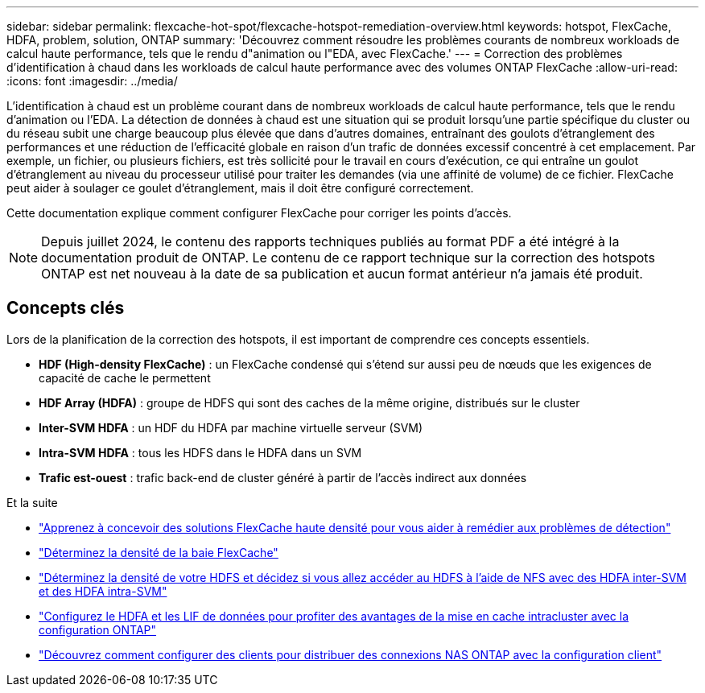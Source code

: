 ---
sidebar: sidebar 
permalink: flexcache-hot-spot/flexcache-hotspot-remediation-overview.html 
keywords: hotspot, FlexCache, HDFA, problem, solution, ONTAP 
summary: 'Découvrez comment résoudre les problèmes courants de nombreux workloads de calcul haute performance, tels que le rendu d"animation ou l"EDA, avec FlexCache.' 
---
= Correction des problèmes d'identification à chaud dans les workloads de calcul haute performance avec des volumes ONTAP FlexCache
:allow-uri-read: 
:icons: font
:imagesdir: ../media/


[role="lead"]
L'identification à chaud est un problème courant dans de nombreux workloads de calcul haute performance, tels que le rendu d'animation ou l'EDA. La détection de données à chaud est une situation qui se produit lorsqu'une partie spécifique du cluster ou du réseau subit une charge beaucoup plus élevée que dans d'autres domaines, entraînant des goulots d'étranglement des performances et une réduction de l'efficacité globale en raison d'un trafic de données excessif concentré à cet emplacement. Par exemple, un fichier, ou plusieurs fichiers, est très sollicité pour le travail en cours d'exécution, ce qui entraîne un goulot d'étranglement au niveau du processeur utilisé pour traiter les demandes (via une affinité de volume) de ce fichier. FlexCache peut aider à soulager ce goulet d'étranglement, mais il doit être configuré correctement.

Cette documentation explique comment configurer FlexCache pour corriger les points d'accès.


NOTE: Depuis juillet 2024, le contenu des rapports techniques publiés au format PDF a été intégré à la documentation produit de ONTAP. Le contenu de ce rapport technique sur la correction des hotspots ONTAP est net nouveau à la date de sa publication et aucun format antérieur n'a jamais été produit.



== Concepts clés

Lors de la planification de la correction des hotspots, il est important de comprendre ces concepts essentiels.

* *HDF (High-density FlexCache)* : un FlexCache condensé qui s'étend sur aussi peu de nœuds que les exigences de capacité de cache le permettent
* *HDF Array (HDFA)* : groupe de HDFS qui sont des caches de la même origine, distribués sur le cluster
* *Inter-SVM HDFA* : un HDF du HDFA par machine virtuelle serveur (SVM)
* *Intra-SVM HDFA* : tous les HDFS dans le HDFA dans un SVM
* *Trafic est-ouest* : trafic back-end de cluster généré à partir de l'accès indirect aux données


.Et la suite
* link:flexcache-hotspot-remediation-architecture.html["Apprenez à concevoir des solutions FlexCache haute densité pour vous aider à remédier aux problèmes de détection"]
* link:flexcache-hotspot-remediation-hdfa-examples.html["Déterminez la densité de la baie FlexCache"]
* link:flexcache-hotspot-remediation-intra-inter-svm-hdfa.html["Déterminez la densité de votre HDFS et décidez si vous allez accéder au HDFS à l'aide de NFS avec des HDFA inter-SVM et des HDFA intra-SVM"]
* link:flexcache-hotspot-remediation-ontap-config.html["Configurez le HDFA et les LIF de données pour profiter des avantages de la mise en cache intracluster avec la configuration ONTAP"]
* link:flexcache-hotspot-remediation-client-config.html["Découvrez comment configurer des clients pour distribuer des connexions NAS ONTAP avec la configuration client"]


